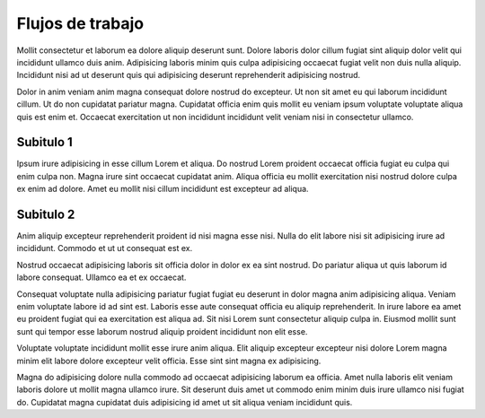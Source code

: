=================
Flujos de trabajo
=================

Mollit consectetur et laborum ea dolore aliquip deserunt sunt. Dolore laboris dolor cillum fugiat sint aliquip dolor velit qui incididunt ullamco duis anim. Adipisicing laboris minim quis culpa adipisicing occaecat fugiat velit non duis nulla aliquip. Incididunt nisi ad ut deserunt quis qui adipisicing deserunt reprehenderit adipisicing nostrud.

Dolor in anim veniam anim magna consequat dolore nostrud do excepteur. Ut non sit amet eu qui laborum incididunt cillum. Ut do non cupidatat pariatur magna. Cupidatat officia enim quis mollit eu veniam ipsum voluptate voluptate aliqua quis est enim et. Occaecat exercitation ut non incididunt incididunt velit veniam nisi in consectetur ullamco.


Subitulo 1
==========

Ipsum irure adipisicing in esse cillum Lorem et aliqua. Do nostrud Lorem proident occaecat officia fugiat eu culpa qui enim culpa non. Magna irure sint occaecat cupidatat anim. Aliqua officia eu mollit exercitation nisi nostrud dolore culpa ex enim ad dolore. Amet eu mollit nisi cillum incididunt est excepteur ad aliqua.


Subitulo 2
==========
Anim aliquip excepteur reprehenderit proident id nisi magna esse nisi. Nulla do elit labore nisi sit adipisicing irure ad incididunt. Commodo et ut ut consequat est ex.

Nostrud occaecat adipisicing laboris sit officia dolor in dolor ex ea sint nostrud. Do pariatur aliqua ut quis laborum id labore consequat. Ullamco ea et ex occaecat.

Consequat voluptate nulla adipisicing pariatur fugiat fugiat eu deserunt in dolor magna anim adipisicing aliqua. Veniam enim voluptate labore id ad sint est. Laboris esse aute consequat officia eu aliquip reprehenderit. In irure labore ea amet eu proident fugiat qui ea exercitation est aliqua ad. Sit nisi Lorem sunt consectetur aliquip culpa in. Eiusmod mollit sunt sunt qui tempor esse laborum nostrud aliquip proident incididunt non elit esse.

Voluptate voluptate incididunt mollit esse irure anim aliqua. Elit aliquip excepteur excepteur nisi dolore Lorem magna minim elit labore dolore excepteur velit officia. Esse sint sint magna ex adipisicing.

Magna do adipisicing dolore nulla commodo ad occaecat adipisicing laborum ea officia. Amet nulla laboris elit veniam laboris dolore ut mollit magna ullamco irure. Sit deserunt duis amet ut commodo enim minim duis irure ullamco nisi fugiat do. Cupidatat magna cupidatat duis adipisicing id amet ut sit aliqua veniam incididunt quis.